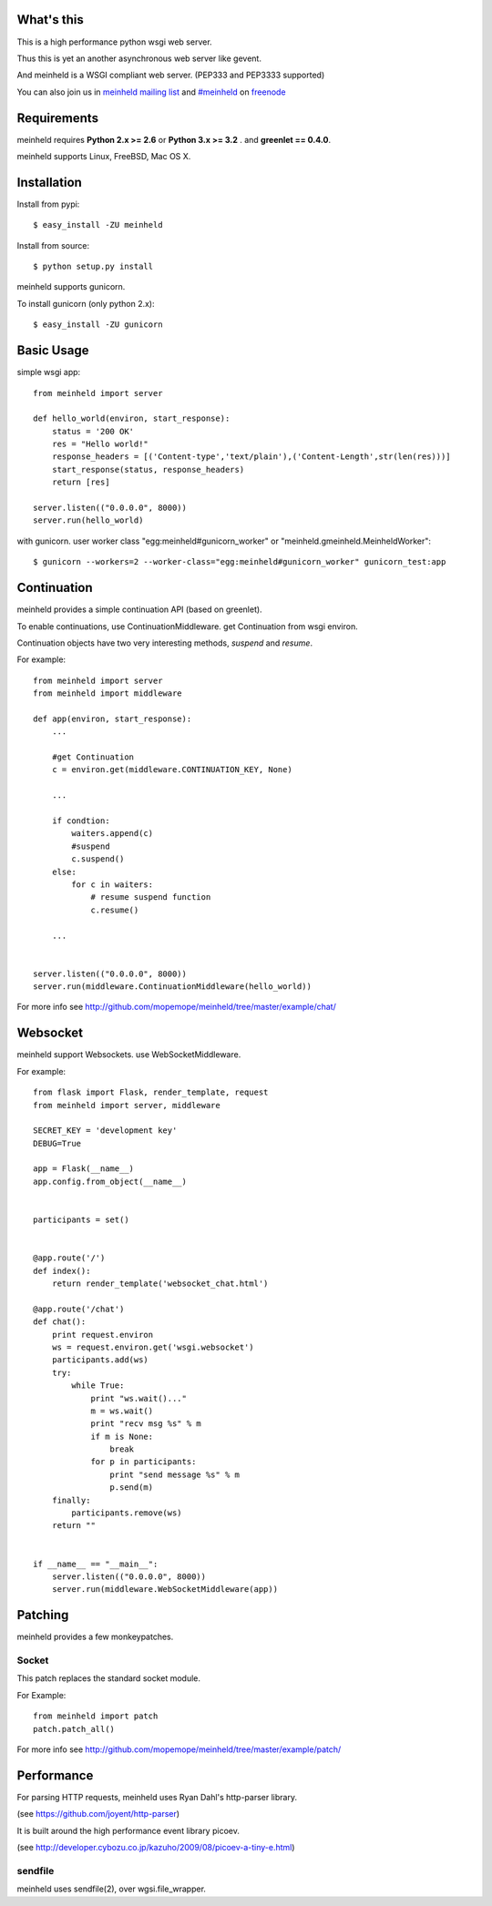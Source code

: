 What's this
---------------------------------

This is a high performance python wsgi web server.

Thus this is yet an another asynchronous web server like gevent.

And meinheld is a WSGI compliant web server. (PEP333 and PEP3333 supported)

You can also join us in `meinheld mailing list`_ and `#meinheld`_ on freenode_

Requirements
---------------------------------

meinheld requires **Python 2.x >= 2.6** or **Python 3.x >= 3.2** . and **greenlet == 0.4.0**.

meinheld supports Linux, FreeBSD, Mac OS X.

Installation
---------------------------------

Install from pypi::

  $ easy_install -ZU meinheld

Install from source:: 

  $ python setup.py install

meinheld supports gunicorn.

To install gunicorn (only python 2.x)::

  $ easy_install -ZU gunicorn


Basic Usage
---------------------------------

simple wsgi app::

    from meinheld import server

    def hello_world(environ, start_response):
        status = '200 OK'
        res = "Hello world!"
        response_headers = [('Content-type','text/plain'),('Content-Length',str(len(res)))]
        start_response(status, response_headers)
        return [res]

    server.listen(("0.0.0.0", 8000))
    server.run(hello_world)


with gunicorn. user worker class "egg:meinheld#gunicorn_worker" or "meinheld.gmeinheld.MeinheldWorker"::
    
    $ gunicorn --workers=2 --worker-class="egg:meinheld#gunicorn_worker" gunicorn_test:app

Continuation
---------------------------------

meinheld provides a simple continuation API (based on greenlet).

To enable continuations, use ContinuationMiddleware. get Continuation from wsgi environ.

Continuation objects have two very interesting methods, `suspend` and `resume`.

For example::

    from meinheld import server
    from meinheld import middleware

    def app(environ, start_response):
        ...
        
        #get Continuation
        c = environ.get(middleware.CONTINUATION_KEY, None)
        
        ...

        if condtion:
            waiters.append(c)
            #suspend 
            c.suspend()
        else:
            for c in waiters:
                # resume suspend function
                c.resume()

        ...


    server.listen(("0.0.0.0", 8000))
    server.run(middleware.ContinuationMiddleware(hello_world))

For more info see http://github.com/mopemope/meinheld/tree/master/example/chat/

Websocket 
---------------------------------

meinheld support Websockets. use WebSocketMiddleware. 

For example::

    from flask import Flask, render_template, request
    from meinheld import server, middleware

    SECRET_KEY = 'development key'
    DEBUG=True

    app = Flask(__name__)
    app.config.from_object(__name__)


    participants = set()


    @app.route('/')
    def index():
        return render_template('websocket_chat.html')

    @app.route('/chat')
    def chat():
        print request.environ
        ws = request.environ.get('wsgi.websocket')
        participants.add(ws)
        try:
            while True:
                print "ws.wait()..."
                m = ws.wait()
                print "recv msg %s" % m
                if m is None:
                    break
                for p in participants:
                    print "send message %s" % m
                    p.send(m)
        finally:
            participants.remove(ws)
        return ""

            
    if __name__ == "__main__":
        server.listen(("0.0.0.0", 8000))
        server.run(middleware.WebSocketMiddleware(app))


Patching 
---------------------------------

meinheld provides a few monkeypatches.

Socket 
==========================================

This patch replaces the standard socket module.

For Example::
    
    from meinheld import patch
    patch.patch_all()

For more info see http://github.com/mopemope/meinheld/tree/master/example/patch/


Performance
------------------------------

For parsing HTTP requests, meinheld uses Ryan Dahl's http-parser library.

(see https://github.com/joyent/http-parser)

It is built around the high performance event library picoev.

(see http://developer.cybozu.co.jp/kazuho/2009/08/picoev-a-tiny-e.html)

sendfile
===========================

meinheld uses sendfile(2), over wgsi.file_wrapper.


.. _meinheld mailing list: http://groups.google.com/group/meinheld
.. _`#meinheld`: http://webchat.freenode.net/?channels=meinheld
.. _freenode: http://freenode.net



